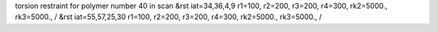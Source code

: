 torsion restraint for polymer number 40 in scan
&rst iat=34,36,4,9 r1=100, r2=200, r3=200, r4=300, rk2=5000., rk3=5000., /
&rst iat=55,57,25,30 r1=100, r2=200, r3=200, r4=300, rk2=5000., rk3=5000., /
